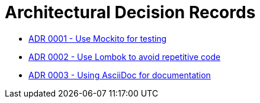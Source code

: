 = Architectural Decision Records

* link:0001.adoc[ADR 0001 - Use Mockito for testing]
* link:0002.adoc[ADR 0002 - Use Lombok to avoid repetitive code]
* link:0003.adoc[ADR 0003 - Using AsciiDoc for documentation]